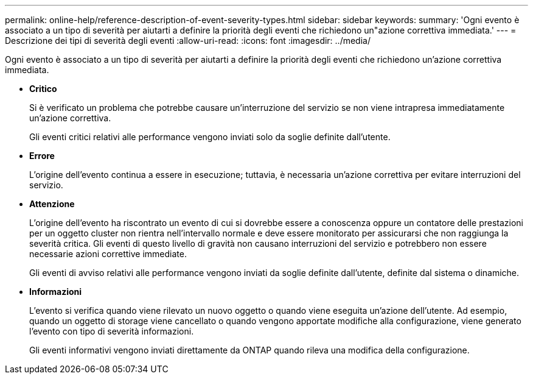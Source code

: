 ---
permalink: online-help/reference-description-of-event-severity-types.html 
sidebar: sidebar 
keywords:  
summary: 'Ogni evento è associato a un tipo di severità per aiutarti a definire la priorità degli eventi che richiedono un"azione correttiva immediata.' 
---
= Descrizione dei tipi di severità degli eventi
:allow-uri-read: 
:icons: font
:imagesdir: ../media/


[role="lead"]
Ogni evento è associato a un tipo di severità per aiutarti a definire la priorità degli eventi che richiedono un'azione correttiva immediata.

* *Critico*
+
Si è verificato un problema che potrebbe causare un'interruzione del servizio se non viene intrapresa immediatamente un'azione correttiva.

+
Gli eventi critici relativi alle performance vengono inviati solo da soglie definite dall'utente.

* *Errore*
+
L'origine dell'evento continua a essere in esecuzione; tuttavia, è necessaria un'azione correttiva per evitare interruzioni del servizio.

* *Attenzione*
+
L'origine dell'evento ha riscontrato un evento di cui si dovrebbe essere a conoscenza oppure un contatore delle prestazioni per un oggetto cluster non rientra nell'intervallo normale e deve essere monitorato per assicurarsi che non raggiunga la severità critica. Gli eventi di questo livello di gravità non causano interruzioni del servizio e potrebbero non essere necessarie azioni correttive immediate.

+
Gli eventi di avviso relativi alle performance vengono inviati da soglie definite dall'utente, definite dal sistema o dinamiche.

* *Informazioni*
+
L'evento si verifica quando viene rilevato un nuovo oggetto o quando viene eseguita un'azione dell'utente. Ad esempio, quando un oggetto di storage viene cancellato o quando vengono apportate modifiche alla configurazione, viene generato l'evento con tipo di severità informazioni.

+
Gli eventi informativi vengono inviati direttamente da ONTAP quando rileva una modifica della configurazione.


